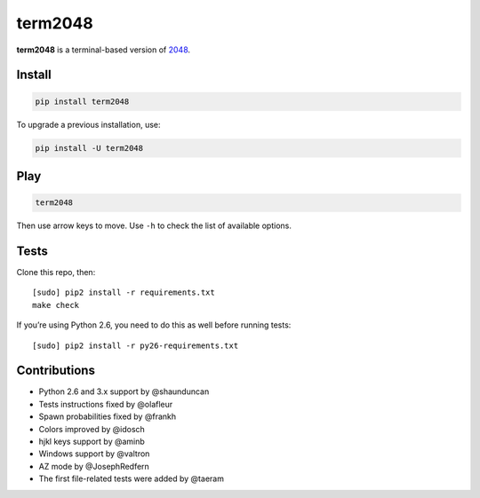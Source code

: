 ========
term2048
========

.. image:: https://img.shields.io/travis/bfontaine/term2048.png
   :target: https://travis-ci.org/bfontaine/term2048
   :alt: Build status


.. image:: https://img.shields.io/coveralls/bfontaine/term2048.png
  :target: https://coveralls.io/r/bfontaine/term2048
  :alt: Coverage status

**term2048** is a terminal-based version of 2048_.

.. _2048: http://gabrielecirulli.github.io/2048/

.. image:: https://github.com/bfontaine/term2048/raw/master/img/term2048.png

Install
-------

.. code-block::

    pip install term2048

To upgrade a previous installation, use:

.. code-block::

    pip install -U term2048

Play
----

.. code-block::

    term2048

Then use arrow keys to move. Use ``-h``  to check the list of available
options.

Tests
-----

Clone this repo, then: ::

    [sudo] pip2 install -r requirements.txt
    make check

If you’re using Python 2.6, you need to do this as well before running tests: ::

    [sudo] pip2 install -r py26-requirements.txt


Contributions
-------------

* Python 2.6 and 3.x support by @shaunduncan
* Tests instructions fixed by @olafleur
* Spawn probabilities fixed by @frankh
* Colors improved by @idosch
* hjkl keys support by @aminb
* Windows support by @valtron
* AZ mode by @JosephRedfern
* The first file-related tests were added by @taeram
